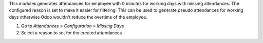 This modules generates attendances for employee with 0 minutes for working days with missing
attendances. The configured reason is set to make it easier for filtering. This can be used
to generate pseudo attendances for working days otherwise Odoo wouldn't reduce the overtime
of the employee.

#. Go to *Attendances > Configuration > Missing Days*
#. Select a reason to set for the created attendances
